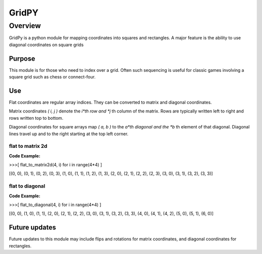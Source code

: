 ======
GridPY
======

--------
Overview
--------

GridPy is a python module for mapping coordinates into squares and rectangles.
A major feature is the ability to use diagonal coordinates on square grids

Purpose
-------

This module is for those who need to index over a grid. 
Often such sequencing is useful for classic games involving 
a square grid such as chess or connect-four.

Use
---

Flat coordinates are regular array indices.
They can be converted to matrix and diagonal coordinates.

Matrix coordinates *( i, j )* denote the *i*th row and
*j* th column of the matrix. Rows are typically written
left to right and rows written top to bottom.

Diagonal coordinates for square arrays map *( a, b )* to the *a*th diagonal
and the *b* th element of that diagonal.
Diagonal lines travel up and to the right starting at the top left corner.

flat to matrix 2d
~~~~~~~~~~~~~~~~~

.. image :: ../matrix.png
    :height: 512
    :width: 512
    :alt: image missing
    :align: center
    :scale: 50

**Code Example:**

>>>[ flat_to_matrix2d(4, i) for i in range(4*4) ]

[(0, 0), (0, 1), (0, 2), (0, 3), (1, 0), (1, 1), (1, 2), (1, 3),
(2, 0), (2, 1), (2, 2), (2, 3), (3, 0), (3, 1), (3, 2), (3, 3)]

flat to diagonal
~~~~~~~~~~~~~~~~

.. image :: ../diagonal.png
    :height: 512
    :width: 512
    :alt: image missing
    :align: center
    :scale: 50

**Code Example:**

>>>[ flat_to_diagonal(4, i) for i in range(4*4) ]

[(0, 0), (1, 0), (1, 1), (2, 0), (2, 1), (2, 2), (3, 0), (3, 1),
(3, 2), (3, 3), (4, 0), (4, 1), (4, 2), (5, 0), (5, 1), (6, 0)]

Future updates
--------------
Future updates to this module may include flips and rotations
for matrix coordinates, and diagonal coordinates for rectangles.
